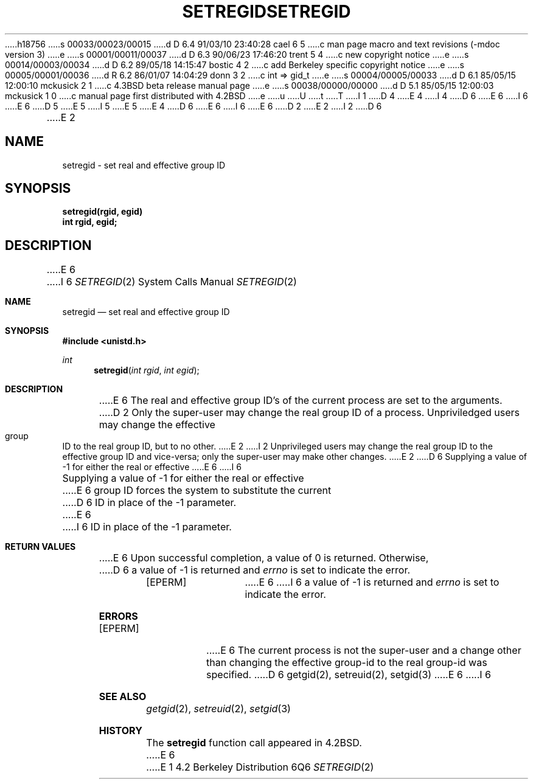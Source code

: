h18756
s 00033/00023/00015
d D 6.4 91/03/10 23:40:28 cael 6 5
c man page macro and text revisions (-mdoc version 3)
e
s 00001/00011/00037
d D 6.3 90/06/23 17:46:20 trent 5 4
c new copyright notice
e
s 00014/00003/00034
d D 6.2 89/05/18 14:15:47 bostic 4 2
c add Berkeley specific copyright notice
e
s 00005/00001/00036
d R 6.2 86/01/07 14:04:29 donn 3 2
c int => gid_t
e
s 00004/00005/00033
d D 6.1 85/05/15 12:00:10 mckusick 2 1
c 4.3BSD beta release manual page
e
s 00038/00000/00000
d D 5.1 85/05/15 12:00:03 mckusick 1 0
c manual page first distributed with 4.2BSD
e
u
U
t
T
I 1
D 4
.\" Copyright (c) 1983 Regents of the University of California.
.\" All rights reserved.  The Berkeley software License Agreement
.\" specifies the terms and conditions for redistribution.
E 4
I 4
D 6
.\" Copyright (c) 1983 The Regents of the University of California.
E 6
I 6
.\" Copyright (c) 1983, 1991 The Regents of the University of California.
E 6
.\" All rights reserved.
.\"
D 5
.\" Redistribution and use in source and binary forms are permitted
.\" provided that the above copyright notice and this paragraph are
.\" duplicated in all such forms and that any documentation,
.\" advertising materials, and other materials related to such
.\" distribution and use acknowledge that the software was developed
.\" by the University of California, Berkeley.  The name of the
.\" University may not be used to endorse or promote products derived
.\" from this software without specific prior written permission.
.\" THIS SOFTWARE IS PROVIDED ``AS IS'' AND WITHOUT ANY EXPRESS OR
.\" IMPLIED WARRANTIES, INCLUDING, WITHOUT LIMITATION, THE IMPLIED
.\" WARRANTIES OF MERCHANTABILITY AND FITNESS FOR A PARTICULAR PURPOSE.
E 5
I 5
.\" %sccs.include.redist.man%
E 5
E 4
.\"
D 6
.\"	%W% (Berkeley) %G%
E 6
I 6
.\"     %W% (Berkeley) %G%
E 6
.\"
D 2
.TH SETREGID 2 "12 February 1983"
E 2
I 2
D 6
.TH SETREGID 2 "%Q%"
E 2
.UC 5
.SH NAME
setregid \- set real and effective group ID
.SH SYNOPSIS
.ft B
setregid(rgid, egid)
.br
int rgid, egid;
.ft R
.SH DESCRIPTION
E 6
I 6
.Dd %Q%
.Dt SETREGID 2
.Os BSD 4.2
.Sh NAME
.Nm setregid
.Nd set real and effective group ID
.Sh SYNOPSIS
.Fd #include <unistd.h>
.Ft int
.Fn setregid "int rgid" "int egid"
.Sh DESCRIPTION
E 6
The real and effective group ID's of the current process
are set to the arguments.
D 2
Only the super-user may change the real group ID
of a process.  Unpriviledged users may change the
effective group ID to the real group ID, but to
no other.
E 2
I 2
Unprivileged users may change the real group
ID to the effective group ID and vice-versa; only the super-user may
make other changes.
E 2
D 6
.PP
Supplying a value of \-1 for either the real or effective
E 6
I 6
.Pp
Supplying a value of -1 for either the real or effective
E 6
group ID forces the system to substitute the current
D 6
ID in place of the \-1 parameter.
.SH "RETURN VALUE
E 6
I 6
ID in place of the -1 parameter.
.Sh RETURN VALUES
E 6
Upon successful completion, a value of 0 is returned.  Otherwise,
D 6
a value of \-1 is returned and \fIerrno\fP is set to indicate the error.
.SH "ERRORS
.TP 15
[EPERM]
E 6
I 6
a value of -1 is returned and
.Va errno
is set to indicate the error.
.Sh ERRORS
.Bl -tag -width [EPERM]
.It Bq Er EPERM
E 6
The current process is not the super-user and a change
other than changing the effective group-id to the real group-id
was specified.
D 6
.SH "SEE ALSO"
getgid(2), setreuid(2), setgid(3)
E 6
I 6
.El
.Sh SEE ALSO
.Xr getgid 2 ,
.Xr setreuid 2 ,
.Xr setgid 3
.Sh HISTORY
The
.Nm
function call appeared in
.Bx 4.2 .
E 6
E 1
